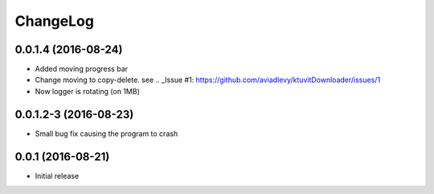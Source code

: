 ChangeLog
=========

0.0.1.4 (2016-08-24)
--------------------

- Added moving progress bar
- Change moving to copy-delete. see .. _Issue #1: https://github.com/aviadlevy/ktuvitDownloader/issues/1
- Now logger is rotating (on 1MB)

0.0.1.2-3 (2016-08-23)
----------------------

- Small bug fix causing the program to crash


0.0.1 (2016-08-21)
------------------

- Initial release